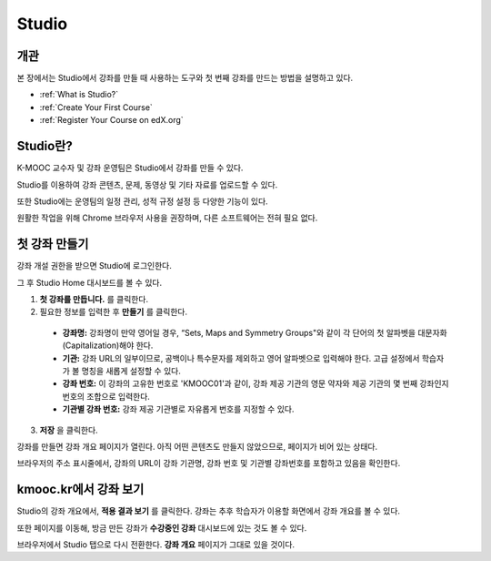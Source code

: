 .. _Getting Started with Studio:

###########################
Studio
###########################

***************
개관
***************

본 장에서는 Studio에서 강좌를 만들 때 사용하는 도구와 첫 번째 강좌를 만드는 방법을 설명하고 있다. 

* :ref:`What is Studio?`
* :ref:`Create Your First Course`
* :ref:`Register Your Course on edX.org`

.. _What is Studio?:        
            
***************
Studio란?
***************

K-MOOC 교수자 및 강좌 운영팀은 Studio에서 강좌를 만들 수 있다. 

Studio를 이용하여 강좌 콘텐츠, 문제, 동영상 및 기타 자료를 업로드할 수 있다.

또한 Studio에는 운영팀의 일정 관리, 성적 규정 설정 등 다양한 기능이 있다.

원활한 작업을 위해 Chrome 브라우저 사용을 권장하며, 다른 소프트웨어는 전혀 필요 없다.



.. _Create Your First Course:  
  
***************************
첫 강좌 만들기
***************************

강좌 개설 권한을 받으면 Studio에 로그인한다.

그 후 Studio Home 대시보드를 볼 수 있다.

.. image:: ../../../shared/building_and_running_chapters/Images/first_course.png
 :width: 600
 :alt: Image of the Studio home page where you create your first course

#. **첫 강좌를 만듭니다.** 를 클릭한다.
#. 필요한 정보를 입력한 후 **만들기** 를 클릭한다.

  .. image:: ../../../shared/building_and_running_chapters/Images/new_course_info.png
   :width: 600
   :alt: Image of the Create New Course page


  * **강좌명:** 강좌명이 만약 영어일 경우, “Sets, Maps and Symmetry Groups"와 같이 각 단어의 첫 알파벳을 대문자화(Capitalization)해야 한다.

  * **기관:** 강좌 URL의 일부이므로, 공백이나 특수문자를 제외하고 영어 알파벳으로 입력해야 한다. 고급 설정에서 학습자가 볼 명칭을 새롭게 설정할 수 있다.
   
  * **강좌 번호:** 이 강좌의 고유한 번호로 'KMOOC01'과 같이, 강좌 제공 기관의 영문 약자와 제공 기관의 몇 번째 강좌인지 번호의 조합으로 입력한다. 

  * **기관별 강좌 번호:** 강좌 제공 기관별로 자유롭게 번호를 지정할 수 있다.
   

3. **저장** 을 클릭한다.

강좌를 만들면 강좌 개요 페이지가 열린다. 아직 어떤 콘텐츠도 만들지 않았으므로, 페이지가 비어 있는 상태다. 

브라우저의 주소 표시줄에서, 강좌의 URL이 강좌 기관명, 강좌 번호 및 기관별 강좌번호를 포함하고 있음을 확인한다.


.. _View Your Course on Edge:
    
************************
kmooc.kr에서 강좌 보기
************************

Studio의 강좌 개요에서, **적용 결과 보기** 를 클릭한다. 강좌는 추후 학습자가 이용할 화면에서 강좌 개요를 볼 수 있다.

또한 페이지를 이동해, 방금 만든 강좌가 **수강중인 강좌** 대시보드에 있는 것도 볼 수 있다.

.. image:: ../../../shared/building_and_running_chapters/Images/new_course.png
 :width: 600
 :alt: Image of the Edge Dashboard


.. _Register Your Course on edx.org:

브라우저에서 Studio 탭으로 다시 전환한다. **강좌 개요** 페이지가 그대로 있을 것이다.
